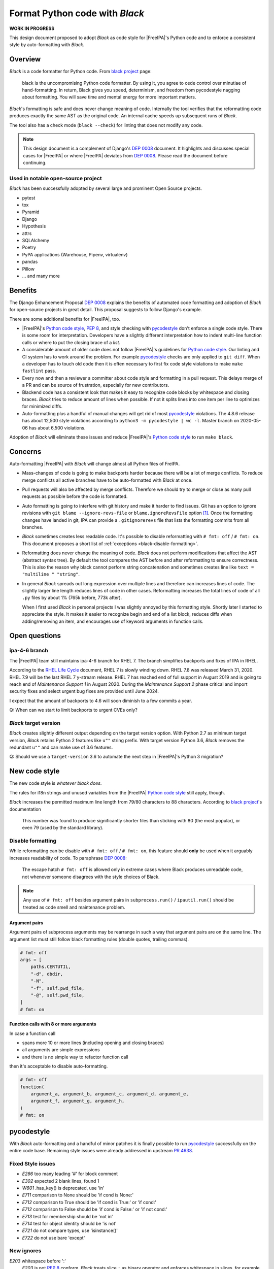 ===============================
Format Python code with |Black|
===============================

.. sectionauthor:: Christian Heimes

**WORK IN PROGRESS**

This design document proposed to adopt |Black| as code style for |FreeIPA|'s
Python code and to enforce a consistent style by auto-formatting with |Black|.

Overview
========

|Black| is a code formatter for Python code. From `black project`_ page:

   black is the uncompromising Python code formatter. By using it, you agree
   to cede control over minutiae of hand-formatting. In return, Black gives
   you speed, determinism, and freedom from pycodestyle nagging about
   formatting. You will save time and mental energy for more important
   matters.

|Black|'s formatting is safe and does never change meaning of code.
Internally the tool verifies that the reformatting code produces exactly the
same AST as the original code. An internal cache speeds up subsequent runs of
|Black|.

The tool also has a check mode (``black --check``) for linting that does not
modify any code.

.. note::

   This design document is a complement of Django's `DEP 0008`_ document. It
   highlights and discusses special cases for |FreeIPA| or where |FreeIPA|
   deviates from `DEP 0008`_. Please read the document before continuing.

Used in notable open-source project
-----------------------------------

|Black| has been successfully adopted by several large and prominent
Open Source projects.

* pytest
* tox
* Pyramid
* Django
* Hypothesis
* attrs
* SQLAlchemy
* Poetry
* PyPA applications (Warehouse, Pipenv, virtualenv)
* pandas
* Pillow
* ... and many more


Benefits
========

The Django Enhancement Proposal `DEP 0008`_ explains the benefits of
automated code formatting and adoption of |Black| for open-source projects
in great detail. This proposal suggests to follow Django's example.

There are some additional benefits for |FreeIPA|, too.

* |FreeIPA|'s `Python code style`_, :pep:`8`, and style checking with
  `pycodestyle`_ don't enforce a single code style. There is some room for
  interpretation. Developers have a slightly different interpretation how to
  indent multi-line function calls or where to put the closing brace of a
  *list*.
* A considerable amount of older code does not follow |FreeIPA|'s guidelines
  for `Python code style`_. Our linting and CI system has to work around the
  problem. For example `pycodestyle`_ checks are only applied to
  ``git diff``. When a developer has to touch old code then it is often
  necessary to first fix code style violations to make ``make fastlint``
  pass.
* Every now and then a reviewer a committer about code style and formatting
  in a pull request. This delays merge of a PR and can be source of
  frustration, especially for new contributors.
* Blackend code has a consistent look that makes it easy to recognize code
  blocks by whitespace and closing braces. |Black| tries to reduce amount of
  lines when possible. If not it splits lines into one item per line to
  optimizes for minimized diffs.
* Auto-formatting plus a handful of manual changes will get rid of most
  `pycodestyle`_ violations. The 4.8.6 release has about 12,500 style
  violations according to ``python3 -m pycodestyle | wc -l``. Master branch
  on 2020-05-06 has about 6,500 violations.

Adoption of |Black| will eliminate these issues and reduce |FreeIPA|'s
`Python code style`_ to run ``make black``.

Concerns
========

Auto-formatting |FreeIPA| with |Black| will change almost all Python files of
FreIPA.

* Mass-changes of code is going to make backports harder because there will
  be a lot of merge conflicts. To reduce merge conflicts all active branches
  have to be auto-formatted with |Black| at once.
* Pull requests will also be affected by merge conflicts. Therefore we should
  try to merge or close as many pull requests as possible before the code is
  formatted.
* Auto formatting is going to interfere with git history and make it harder
  to find  issues. Git has an option to ignore revisions with
  ``git blame --ignore-revs-file`` or ``blame.ignoreRevsFile`` option [1]_.
  Once the formatting changes have landed in git, IPA can provide a
  ``.gitignorerevs`` file that lists the formatting commits from all branches.
* |Black| sometimes creates less readable code. It's possible to disable
  reformatting with ``# fmt: off`` / ``# fmt: on``. This document proposes a
  short list of :ref:`exceptions <black-disable-formatting>`.
* Reformatting does never change the meaning of code. |Black| does not
  perform modifications that affect the AST (abstract syntax tree). By
  default the tool compares the AST before and after reformatting to ensure
  correctness. This is also the reason why black cannot perform string
  concatenation and sometimes creates line like
  ``text = "multiline " "string"``.
* In general |Black| spreads out long expression over multiple lines and
  therefore can increases lines of code. The slightly larger line length
  reduces lines of code in other cases. Reformatting increases the total
  lines of code of all ``.py`` files by about 1% (765k before, 773k after).

  When I first used |Black| in personal projects I was slightly annoyed by
  this formatting style. Shortly later I started to appreciate the style.
  It makes it easier to recognize begin and end of a list block, reduces
  diffs when adding/removing an item, and encourages use of keyword arguments
  in function calls.

Open questions
==============

ipa-4-6 branch
--------------

The |FreeIPA| team still maintains ipa-4-6 branch for RHEL 7. The branch
simplifies backports and fixes of IPA in RHEL.

According to the `RHEL Life Cycle`_ document, RHEL 7 is slowly winding down.
RHEL 7.8 was released March 31, 2020. RHEL 7.9 will be the last RHEL 7
y-stream release. RHEL 7 has reached end of full support in August 2019 and
is going to reach end of *Maintenance Support 1* in August 2020. During the
*Maintenance Support 2* phase critical and import security fixes and select
urgent bug fixes are provided until June 2024.

I expect that the amount of backports to 4.6 will soon diminish to a few
commits a year.

Q: When can we start to limit backports to urgent CVEs only?

|Black| target version
----------------------

|Black| creates slightly different output depending on the target version
option. With Python 2.7 as minimum target version, |Black| retains Python 2
features like ``u""`` string prefix. With target version Python 3.6, |Black|
removes the redundant ``u""`` and can make use of 3.6 features.

Q: Should we use a ``target-version`` 3.6 to automate the next step in
|FreeIPA|'s Python 3 migration?

New code style
==============

The new code style is *whatever black does*.

The rules for i18n strings and unused variables from the |FreeIPA|
`Python code style`_ still apply, though.

|Black| increases the permitted maximum line length from 79/80 characters to
88 characters. According to `black project`_'s documentation

   This number was found to produce significantly shorter files than
   sticking with 80 (the most popular), or even 79 (used by the standard
   library).

.. _black-disable-formatting:

Disable formatting
------------------

While reformatting can be disable with ``# fmt: off`` / ``# fmt: on``, this
feature should **only** be used when it arguably increases readability of
code. To paraphrase `DEP 0008`_:

   The escape hatch ``# fmt: off`` is allowed only in extreme cases where
   Black produces unreadable code, not whenever someone disagrees with the
   style choices of Black.

.. note::

   Any use of ``# fmt: off`` besides argument pairs in ``subprocess.run()`` /
   ``ipautil.run()`` should be treated as code smell and maintenance problem.

Argument pairs
~~~~~~~~~~~~~~

Argument pairs of subprocess arguments may be rearrange in such a way that
argument pairs are on the same line. The argument list must still follow
black formatting rules (double quotes, trailing commas).

.. code-block:: python

   # fmt: off
   args = [
       paths.CERTUTIL,
       "-d", dbdir,
       "-N",
       "-f", self.pwd_file,
       "-@", self.pwd_file,
   ]
   # fmt: on

Function calls with 8 or more arguments
~~~~~~~~~~~~~~~~~~~~~~~~~~~~~~~~~~~~~~~

In case a function call

* spans more 10 or more lines (including opening and closing braces)
* all arguments are simple expressions
* and there is no simple way to refactor function call

then it's acceptable to disable auto-formatting.

.. code-block:: python

   # fmt: off
   function(
       argument_a, argument_b, argument_c, argument_d, argument_e,
       argument_f, argument_g, argument_h,
   )
   # fmt: on

.. _black-pycodestyle:

pycodestyle
===========

With |Black| auto-formatting and a handful of minor patches it is finally
possible to run `pycodestyle`_ successfully on the entire code base.
Remaining style issues were already addressed in upstream `PR 4638`_.

Fixed Style issues
------------------

* *E266* too many leading '#' for block comment
* *E302* expected 2 blank lines, found 1
* *W601* .has_key() is deprecated, use 'in'
* *E711* comparison to None should be 'if cond is None:'
* *E712* comparison to True should be 'if cond is True:' or 'if cond:'
* *E712* comparison to False should be 'if cond is False:' or 'if not cond:'
* *E713* test for membership should be 'not in'
* *E714* test for object identity should be 'is not'
* *E721* do not compare types, use 'isinstance()'
* *E722* do not use bare 'except'

New ignores
-----------

*E203* whitespace before ':'
   *E203* is not :pep:`8` conform. |Black| treats slice ``:`` as binary
   operator and enforces whitespace in slices, for example ``ham[1 + 1 :]``.
*E231* missing whitespace after ','
   |Black| always adds a comma after all arguments, e.g. ``func(a,)``.
*W503* line break before binary operator
   *W503* is not :pep:`8` conform.
*W504* line break after binary operator
   In rare cases |Black| adds a binary operator on its own line when an
   expression contains inline comments.
*E731* do not assign a lambda expression
   IPA creates callable from lambdas a lot. It doesn't make sense to change
   all places.
*E741* ambiguous variable name 'l'
   In several places IPA uses ``l`` as variable name. In some fonts it can
   be confused with number ``1``.

Implementation
==============

1. Create infrastructure for |Black|

   * Add ``BuildRequires: black`` (|Black| is available in Fedora)
   * Add ``make`` targets ``black`` and ``blacklint``
   * Create ``pyproject.toml`` to configure |Black| and include Python code
     that does not have a ``.py`` file extension.
   * Exclude auto-generated plugin code in ``ipaclient/remote_plugins/2_???``
     from black. It's legacy code and no developer is going to touch the code
     any more.

2. Address remaining :ref:`pycodestyle issues <black-pycodestyle>` by either
   fixing the issue or ignoring the warning locally or globally.
   ``python3 -m pycodestyle .`` should pass without any error.
3. Backport changes from (1) and (2) to ipa-4-8 branch.
4. Run ``make black`` in master + ipa-4-8 branch and merge the changes.
5. Create ``.gitignorerevs`` file with commit hashes of |Black| run from all
   active branches``.
6. Enable ``blacklint`` for ``fastlint`` and ``lint`` targets so
   local linting and linting on Azure check for black violations.
7. Update |FreeIPA|'s `Python code style`_ to mention ``make black``.


.. |Black| replace:: *Black*
.. _black project: https://pypi.org/project/black/
.. _DEP 0008: https://github.com/django/deps/blob/master/accepted/0008-black.rst
.. _Python code style: https://www.freeipa.org/page/Python_Coding_Style
.. _pycodestyle: https://pycodestyle.pycqa.org
.. _PR 4638: https://github.com/freeipa/freeipa/pull/4638
.. _RHEL Life Cycle: https://access.redhat.com/support/policy/updates/errata
.. [1] https://git-scm.com/docs/git-blame#Documentation/git-blame.txt---ignore-revs-fileltfilegt
